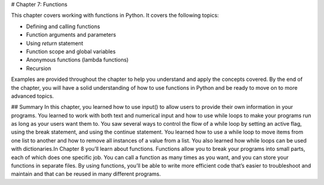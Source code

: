 # Chapter 7: Functions

This chapter covers working with functions in Python. It covers the following topics:

- Defining and calling functions
- Function arguments and parameters
- Using `return` statement
- Function scope and global variables
- Anonymous functions (lambda functions)
- Recursion

Examples are provided throughout the chapter to help you understand and apply the concepts covered. By the end of the chapter, you will have a solid understanding of how to use functions in Python and be ready to move on to more advanced topics.

## Summary
In this chapter, you learned how to use input() to allow users to provide their own information in your programs. You learned to work with both text and numerical input and how to use while loops to make your programs run as long as your users want them to. You saw several ways to control the flow of a while loop by setting an active flag, using the break statement, and using the continue statement. You learned how to use a while loop to move items from one list to another and how to remove all instances of a value from a list. You also learned how while loops can be used with dictionaries.In Chapter 8 you’ll learn about functions. Functions allow you to break your programs into small parts, each of which does one specific job. You can call a function as many times as you want, and you can store your functions in separate files. By using functions, you’ll be able to write more efficient code that’s easier to troubleshoot and maintain and that can be reused in many different programs.
